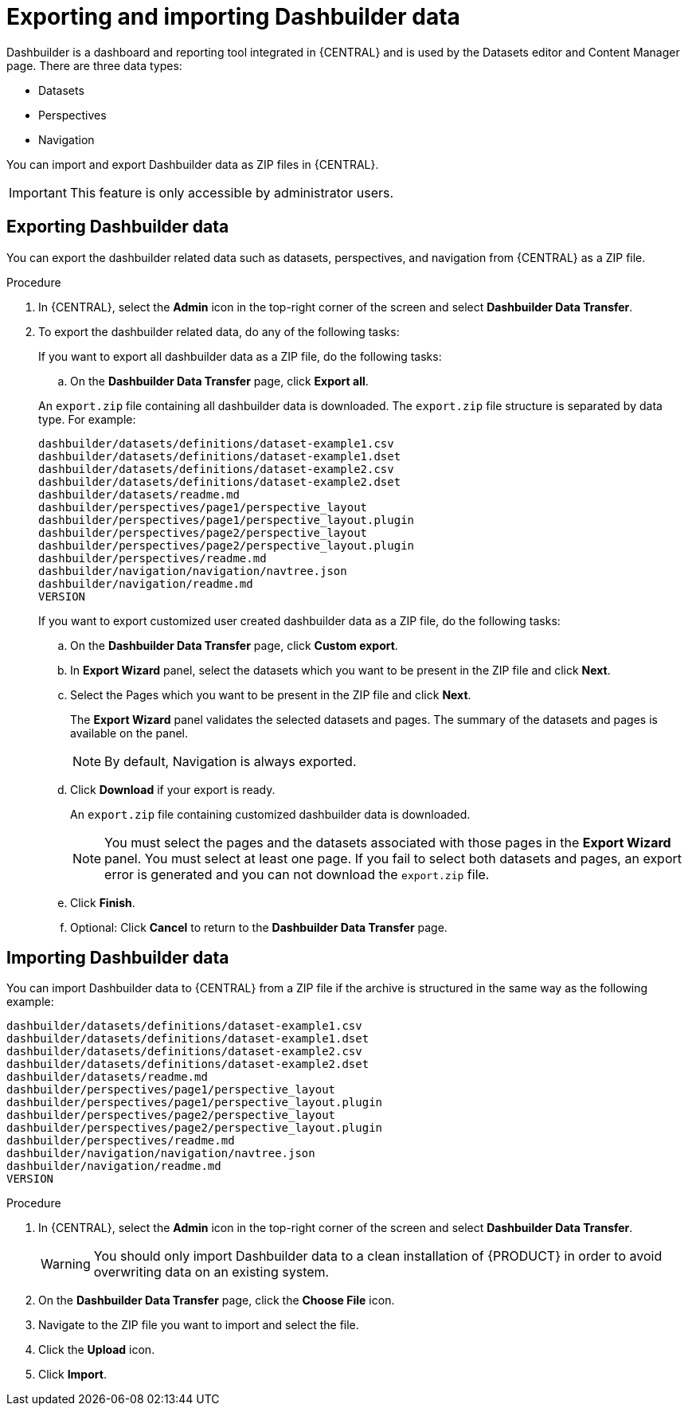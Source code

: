 [id='exporting-importing-dashbuilder-data-proc-{context}']
= Exporting and importing Dashbuilder data

Dashbuilder is a dashboard and reporting tool integrated in {CENTRAL} and is used by the Datasets editor and Content Manager page. There are three data types:

* Datasets
* Perspectives
* Navigation

You can import and export Dashbuilder data as ZIP files in {CENTRAL}.

IMPORTANT: This feature is only accessible by administrator users.

== Exporting Dashbuilder data

You can export the dashbuilder related data such as datasets, perspectives, and navigation from {CENTRAL} as a ZIP file.

.Procedure
. In {CENTRAL}, select the *Admin* icon in the top-right corner of the screen and select *Dashbuilder Data Transfer*.

. To export the dashbuilder related data, do any of the following tasks:
+
--
If you want to export all dashbuilder data as a ZIP file, do the following tasks:

..  On the *Dashbuilder Data Transfer* page, click *Export all*.

An `export.zip` file containing all dashbuilder data is downloaded. The `export.zip` file structure is separated by data type. For example:

[source]
----
dashbuilder/datasets/definitions/dataset-example1.csv
dashbuilder/datasets/definitions/dataset-example1.dset
dashbuilder/datasets/definitions/dataset-example2.csv
dashbuilder/datasets/definitions/dataset-example2.dset
dashbuilder/datasets/readme.md
dashbuilder/perspectives/page1/perspective_layout
dashbuilder/perspectives/page1/perspective_layout.plugin
dashbuilder/perspectives/page2/perspective_layout
dashbuilder/perspectives/page2/perspective_layout.plugin
dashbuilder/perspectives/readme.md
dashbuilder/navigation/navigation/navtree.json
dashbuilder/navigation/readme.md
VERSION
----


If you want to export customized user created dashbuilder data as a ZIP file, do the following tasks:

.. On the *Dashbuilder Data Transfer* page, click *Custom export*.
.. In *Export Wizard* panel, select the datasets which you want to be present in the ZIP file and click *Next*.
.. Select the Pages which you want to be present in the ZIP file and click *Next*.
+
The *Export Wizard* panel validates the selected datasets and pages. The summary of the datasets and pages is available on the panel.
+
NOTE: By default, Navigation is always exported.

.. Click *Download* if your export is ready.
+
An `export.zip` file containing customized dashbuilder data is downloaded.
+
NOTE: You must select the pages and the datasets associated with those pages in the *Export Wizard* panel. You must select at least one page. If you fail to select both datasets and pages, an export error is generated and you can not download the `export.zip` file.

.. Click *Finish*.
.. Optional: Click *Cancel* to return to the *Dashbuilder Data Transfer* page.

--

== Importing Dashbuilder data

You can import Dashbuilder data to {CENTRAL} from a ZIP file if the archive is structured in the same way as the following example:

[source]
----
dashbuilder/datasets/definitions/dataset-example1.csv
dashbuilder/datasets/definitions/dataset-example1.dset
dashbuilder/datasets/definitions/dataset-example2.csv
dashbuilder/datasets/definitions/dataset-example2.dset
dashbuilder/datasets/readme.md
dashbuilder/perspectives/page1/perspective_layout
dashbuilder/perspectives/page1/perspective_layout.plugin
dashbuilder/perspectives/page2/perspective_layout
dashbuilder/perspectives/page2/perspective_layout.plugin
dashbuilder/perspectives/readme.md
dashbuilder/navigation/navigation/navtree.json
dashbuilder/navigation/readme.md
VERSION
----

.Procedure
. In {CENTRAL}, select the *Admin* icon in the top-right corner of the screen and select *Dashbuilder Data Transfer*.
+
WARNING: You should only import Dashbuilder data to a clean installation of {PRODUCT} in order to avoid overwriting data on an existing system.

. On the *Dashbuilder Data Transfer* page, click the *Choose File* icon.

. Navigate to the ZIP file you want to import and select the file.

. Click the *Upload* icon.

. Click *Import*.
